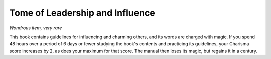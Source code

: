 
.. _srd:tome-of-leadership-and-influence:

Tome of Leadership and Influence
------------------------------------------------------


*Wondrous item, very rare*

This book contains guidelines for influencing and charming others, and
its words are charged with magic. If you spend 48 hours over a period of
6 days or fewer studying the book's contents and practicing its
guidelines, your Charisma score increases by 2, as does your maximum for
that score. The manual then loses its magic, but regains it in a
century.

